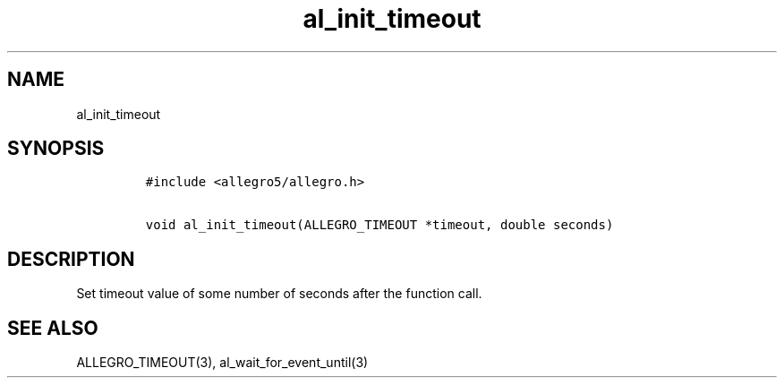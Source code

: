 .TH al_init_timeout 3 "" "Allegro reference manual"
.SH NAME
.PP
al_init_timeout
.SH SYNOPSIS
.IP
.nf
\f[C]
#include\ <allegro5/allegro.h>

void\ al_init_timeout(ALLEGRO_TIMEOUT\ *timeout,\ double\ seconds)
\f[]
.fi
.SH DESCRIPTION
.PP
Set timeout value of some number of seconds after the function
call.
.SH SEE ALSO
.PP
ALLEGRO_TIMEOUT(3), al_wait_for_event_until(3)
